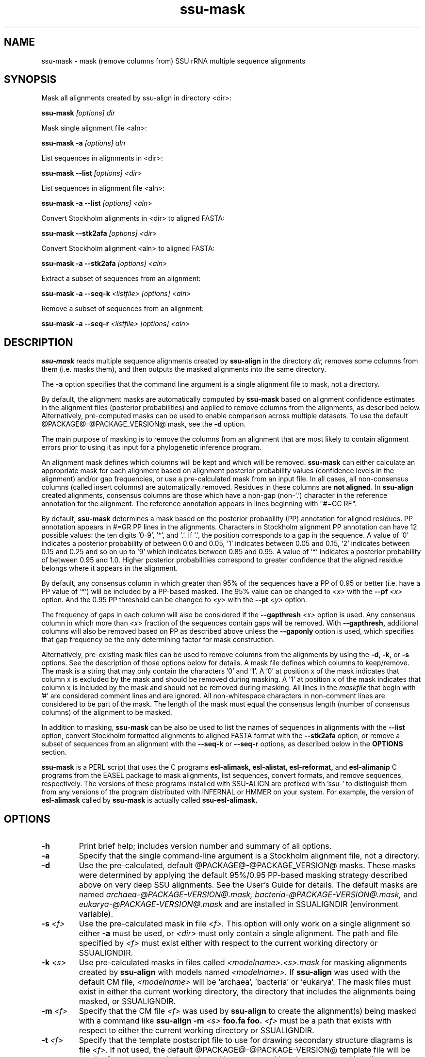.TH "ssu-mask" 1 "@RELEASEDATE@" "@PACKAGE@ @RELEASE@" "@PACKAGE@ Manual"

.SH NAME
ssu-mask - mask (remove columns from) SSU rRNA multiple sequence alignments

.SH SYNOPSIS

.PP 
Mask all alignments created by ssu-align in directory <dir>:

.PP
.B ssu-mask
.I [options]
.I dir

.PP 
Mask single alignment file <aln>:

.PP
.B ssu-mask -a
.I [options]
.I aln

.PP 
List sequences in alignments in <dir>:

.PP
.B ssu-mask --list
.I [options]
.I <dir>

.PP 
List sequences in alignment file <aln>:

.PP
.B ssu-mask -a --list
.I [options]
.I <aln>

.PP 
Convert Stockholm alignments in <dir> to aligned FASTA:

.PP
.B ssu-mask --stk2afa
.I [options]
.I <dir>

.PP 
Convert Stockholm alignment <aln> to aligned FASTA:

.PP
.B ssu-mask -a --stk2afa
.I [options]
.I <aln>

.PP 
Extract a subset of sequences from an alignment: 

.PP
.B ssu-mask -a --seq-k 
.I <listfile>
.I [options]
.I <aln>

.PP 
Remove a subset of sequences from an alignment:

.PP 
.B ssu-mask -a --seq-r
.I <listfile>
.I [options]
.I <aln>

.SH DESCRIPTION

.PP
.B ssu-mask
reads multiple sequence alignments created by 
.B ssu-align
in the directory
.I dir,
removes some columns from them (i.e. masks them), and then outputs the
masked alignments into the same directory. 

.PP 
The 
.B -a
option specifies that the command line argument 
is a single alignment file to mask, not a directory.

.PP
By default, the alignment masks are automatically computed by 
.B ssu-mask
based on alignment confidence estimates in the alignment files
(posterior probabilities) and applied to remove columns from the
alignments, as described below. Alternatively, pre-computed masks can
be used to enable comparison across multiple datasets. To use 
the default @PACKAGE@-@PACKAGE_VERSION@ mask, see the 
.B -d 
option.

.PP
The main purpose of masking is to remove the columns from an
alignment that are most likely to contain alignment errors
prior to using it as input for a phylogenetic inference
program.

.PP
An alignment mask defines which columns will be kept and which will be
removed. 
.B ssu-mask 
can either calculate an appropriate mask for each alignment based
on alignment posterior probability values (confidence levels in the
alignment) and/or gap frequencies,  or use a pre-calculated mask from an
input file.
In all cases, all non-consensus columns
(called insert columns) are automatically removed. Residues in
these columns are 
.B not aligned.
.\" Their inclusion in the alignment in insert columns is informative only
.\" it that it indicates their position relative to bordering consensus columns.
In 
.B ssu-align
created alignments, consensus columns are those which have a non-gap
(non-'.') character in the reference annotation for the alignment. The
reference annotation appears in lines beginning with "#=GC RF".

.PP
By default, 
.B ssu-mask
determines a mask based on the 
posterior probability (PP) annotation for aligned residues.
PP annotation appears in #=GR PP lines in the alignments.
Characters in Stockholm alignment PP annotation
can have 12 possible values: the ten digits '0-9', '*',
and '.'. If '.', the position corresponds to a gap in the sequence.
A value of '0' indicates a posterior probability of
between 0.0 and 0.05, '1' indicates between 0.05 and 0.15, '2'
indicates between 0.15 and 0.25 and so on up to '9' which indicates
between 0.85 and 0.95. A value of '*' indicates a posterior
probability of between 0.95 and 1.0. Higher posterior probabilities
correspond to greater confidence that the aligned residue belongs
where it appears in the alignment.

.PP 
By default, any consensus column in which greater than 95% 
of the sequences have a PP of 0.95 or better
(i.e. have a PP value of '*') will be included by a PP-based
masked. The 95% value can be changed to 
.I <x>
with the 
.BI --pf " <x>" 
option. And the 0.95 PP threshold can be changed to
.I <y>
with the 
.BI --pt " <y>"
option.

.PP 
The frequency of gaps in each column will also be considered 
if the 
.BI --gapthresh " <x>" 
option is used. Any consensus column in which more than
.I <x>
fraction of the sequences contain gaps will be removed. 
With 
.B --gapthresh,
additional columns will also be removed based on PP as described
above unless the
.B --gaponly 
option is used, which specifies that gap frequency be the only
determining factor for mask construction.

.PP 
Alternatively, pre-existing mask files can be used to remove columns from
the alignments by using the 
.B -d, -k,
or 
.B -s 
options. See the description of those options below for details.
A mask file defines which columns to keep/remove.  The mask is a
string that may only contain the characters '0' and '1'. A '0' at position x of the
mask indicates that column x is excluded by the mask and should be
removed during masking.  A '1' at position x of the mask indicates
that column x is included by the mask and should not be removed during
masking.  All lines in the
.I maskfile
that begin with '#' are considered comment lines and are ignored.  All
non-whitespace characters in non-comment lines are considered to be
part of the mask. The length of the mask must equal the consensus
length (number of consensus columns) of the alignment to be masked.


.PP
In addition to masking, 
.B ssu-mask 
can be also be used to list the names of sequences in alignments with the 
.B --list 
option, convert Stockholm formatted alignments to aligned FASTA format
with the
.B --stk2afa
option, or remove a subset of sequences from an alignment with the
.B --seq-k
or 
.B --seq-r
options, as described below in the 
.B OPTIONS 
section.

.PP
.B ssu-mask
is a PERL script that uses the C programs
.B esl-alimask, 
.B esl-alistat, 
.B esl-reformat, 
and
.B esl-alimanip
C programs 
from the 
EASEL
package to mask alignments, list sequences, convert formats, and
remove sequences, respectively. 
The versions of these programs installed with 
SSU-ALIGN
are prefixed with 'ssu-'
to distinguish them from any versions of the program distributed 
with INFERNAL or HMMER on your system. For example, the version of
.B esl-alimask
called by 
.B ssu-mask
is actually called
.B ssu-esl-alimask.

.SH OPTIONS

.TP
.B -h
Print brief help; includes version number and summary of
all options.

.TP
.B -a
Specify that the single command-line argument is a Stockholm alignment
file, not a directory.

.TP
.B -d
Use the pre-calculated, default @PACKAGE@-@PACKAGE_VERSION@ masks.
These masks were determined by applying the default 95%/0.95 PP-based masking
strategy described above on very deep SSU alignments. See the User's
Guide for details. The default masks are named 
.I archaea-@PACKAGE-VERSION@.mask,
.I bacteria-@PACKAGE-VERSION@.mask,
and
.I eukarya-@PACKAGE-VERSION@.mask
and are installed in SSUALIGNDIR (environment variable).

.TP
.BI -s " <f>"
Use the pre-calculated mask in file 
.I <f>.
This option will only work on a single alignment so either
.B -a
must be used, or 
.I <dir> 
must only contain a single alignment.
The path and file specified by 
.I <f>
must exist either with respect to the current working directory or SSUALIGNDIR.

.TP
.BI -k " <s>"
Use pre-calculated masks in files called
.I <modelname>.<s>.mask
for masking alignments created by 
.B ssu-align 
with models named
.I <modelname>. 
If 
.B ssu-align
was used with the default CM file, 
.I <modelname> 
will be 'archaea', 'bacteria' or 'eukarya'.
The mask files must exist in either the current working directory, the
directory that includes the alignments being masked, or SSUALIGNDIR. 

.TP
.BI -m " <f>"
Specify that the CM file
.I <f>
was used by 
.B ssu-align 
to create the alignment(s) being masked with a command like
.B ssu-align -m 
.I <s>
.B foo.fa foo.
.I <f>
must be a path that exists with respect to
either the current working directory or SSUALIGNDIR. 

.TP
.BI -t " <f>"
Specify that the template postscript file to use for drawing secondary
structure diagrams is file
.I <f>. 
If not used, the default @PACKAGE@-@PACKAGE-VERSION@ template file
will be used. 
.I <f>
must be a path that exists with respect to
either the current working directory or SSUALIGNDIR. 

.TP
.B -i
Specify that the 
.B -i 
option was used by
.B ssu-align 
to create the alignments being masked. 

.SH OPTIONS FOR CONTROLLING MASK CONSTRUCTION:

.TP 
.BI --pf " <x>"
Specify that a consensus column is kept (included by mask) if the
fraction of sequences with a non-gap residue in that column with a 
posterior probability of at least 
.I <y>
(from 
.BI --pt " <y>"
) is 
.I <x>
or greater. All other consensus columns and all non-consensus (insert)
columns are removed (excluded by mask).
By default 
.I <x> 
is 0.95. 

.TP 
.BI --pt " <y>"
Specify that a column is kept (included by mask) if 
.I <x>
(from 
.BI --pf " <x>"
)
fraction of sequences with a non-gap residue in that column have a 
posterior probability of at least 
.I <y>. 
All other consensus columns and all non-consensus (insert)
columns are removed (excluded by mask).
By default 
.I <y> 
is 0.95. See the DESCRIPTION section for more on
posterior probability (PP) masking. 
Due to the granularity of the PP annotation, different 
.I <y>
values within a range covered by a single PP character will be
have the same effect on masking. For example, using 
.BI --pt " 0.86" 
will have the same effect as using
.BI --pt " 0.94".

.TP 
.B --rfonly
Keep all consensus columns and remove all non-consensus (insert) columns. 
Do not remove any consensus columns based on posterior probabilities
or gap frequencies.

.TP 
.BI  --gapthresh " <x>"
Remove all consensus columns for which the fraction of 
sequences in the alignment that have a gap ('.', '-', or '_')
at that position is greater than 
.I <x>
and all non-consensus (insert) columns.
Other consensus columns may be removed based on posterior
probabilities as well unless the 
.B --gaponly 
option is used.

.TP 
.B  --gaponly
With
.BI  --gapthresh " <x>", only
remove consensus columns based on gap frequencies. Do not remove
any columns based on PPs. 

.SH MISCELLANEOUS OUTPUT OPTIONS:

.TP 
.B --afa
Output alignments in aligned FASTA (afa) format instead of
Stockholm. Note that the output alignments will not be valid input to
the
.B ssu-draw 
or
.B ssu-build
programs.

.TP 
.B --dna
Output DNA alignments, not RNA ones. By default, RNA alignments are output,
even if the input is DNA.

.TP
.BI --key-out " <s>"
Include the string 
.I <s>
as part of all output file names from
.B ssu-mask,
immediately before the suffix. For example, foo.archaea.<s>.mask would
be created instead of foo.archaea.mask.


.SH OPTIONS FOR CREATING SECONDARY STRUCTURE DIAGRAMS DISPLAYING MASKS:

If 
.B -d
is used, 
.B ssu-mask 
will attempt to draw secondary structure diagrams displaying which
consensus columns are kept and which are removed by the mask(s).
The diagrams will initially be created as postscript files, but will be
converted to pdf files if the program 
.B ps2pdf
(or another program <s> specified by 
.BI --ps2pdf " <s>"
) is installed and is in the user's PATH. Otherwise, the output
diagrams will be postscript files.

.TP
.BI --ps2pdf " <s>"
Specify that an executable named 
.I <s>
in your PATH can be used for converting postscript files to pdf files
with the usage: 
.BI <s> " foo.ps foo.pdf"

.TP
.B --ps-only
Specify that postscript output is preferable to pdf. 
No postscript to pdf conversion will be attempted.

.TP
.B --no-draw
Do not draw any mask diagrams.

.SH OPTIONS FOR ALTERNATIVES TO MASKING (LISTING, CONVERTING, OR REMOVING SEQUENCES):

.TP 
.B --list
For each alignment, create a file that simply lists each sequence in
the alignment on a separate line. Masking is not performed.

.TP 
.B --stk2afa
Convert each Stockholm alignment to aligned FASTA format. Masking
is not performed.

.TP 
.BI --seq-k " <f>"
Remove all sequences 
.B except 
those listed in file 
.I <f>.
The file must contain each sequence name on a separate line. All names
in the file must exist in the alignment. This file must be used in
combination with 
.B -a
because it will only work on a single alignment.
Masking is not performed.

.TP 
.BI --seq-r " <f>"
Remove all sequences listed in file 
.I <f>.
The file must contain each sequence name on a separate line. All names
in the file must exist in the alignment. This file must be used in
combination with 
.B -a
because it will only work on a single alignment.
Masking is not performed.
